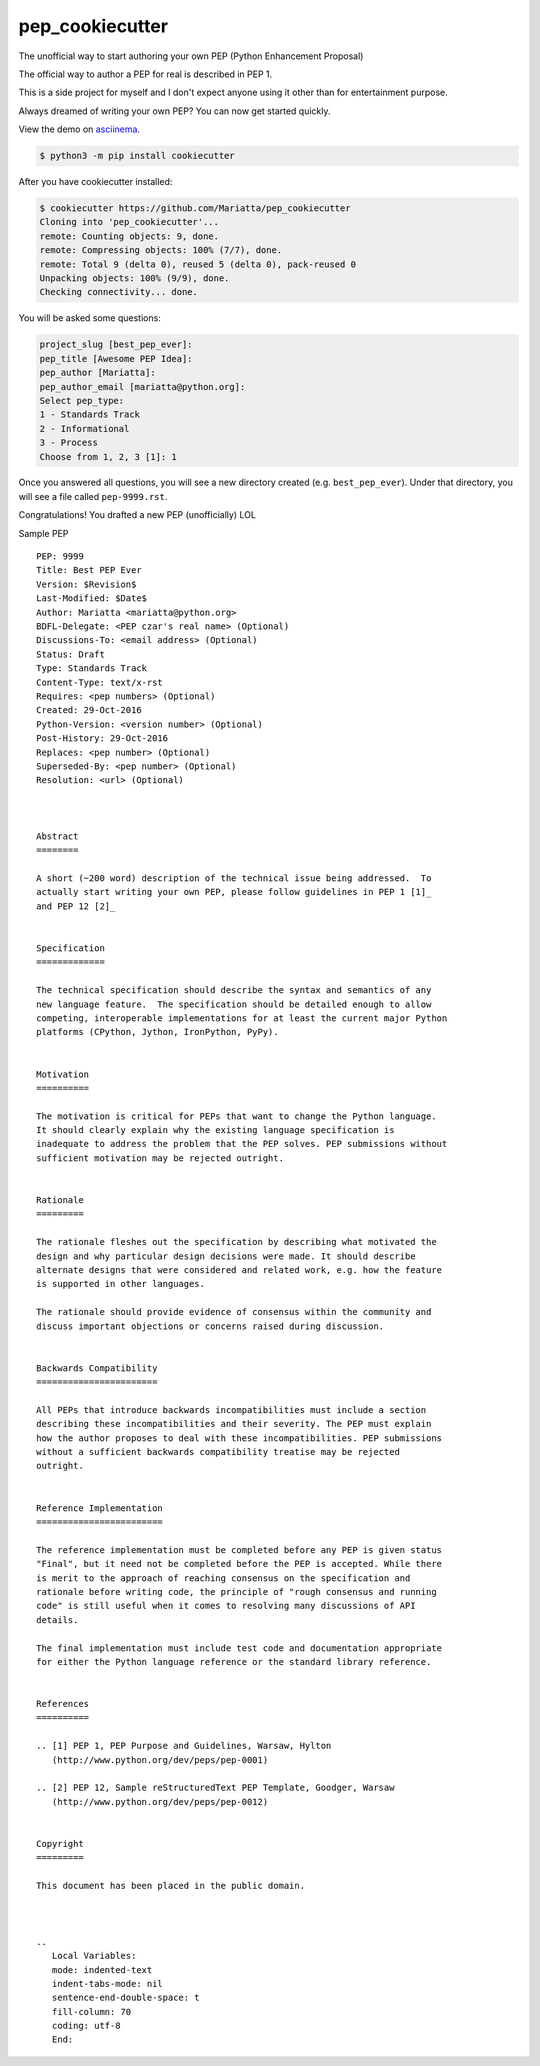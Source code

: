 pep_cookiecutter
================

The unofficial way to start authoring your own PEP (Python Enhancement Proposal)

The official way to author a PEP for real is described in PEP 1.

This is a side project for myself and I don't expect anyone using it other 
than for entertainment purpose.

Always dreamed of writing your own PEP? You can now get started quickly.

View the demo on asciinema_.


.. code-block:: bash

	$ python3 -m pip install cookiecutter

After you have cookiecutter installed:

.. code-block:: bash

	$ cookiecutter https://github.com/Mariatta/pep_cookiecutter
	Cloning into 'pep_cookiecutter'...
	remote: Counting objects: 9, done.
	remote: Compressing objects: 100% (7/7), done.
	remote: Total 9 (delta 0), reused 5 (delta 0), pack-reused 0
	Unpacking objects: 100% (9/9), done.
	Checking connectivity... done.


You will be asked some questions:

.. code-block:: bash

   project_slug [best_pep_ever]: 
   pep_title [Awesome PEP Idea]: 
   pep_author [Mariatta]: 
   pep_author_email [mariatta@python.org]:
   Select pep_type:
   1 - Standards Track
   2 - Informational
   3 - Process
   Choose from 1, 2, 3 [1]: 1
   
Once you answered all questions, you will see a new directory created (e.g. ``best_pep_ever``).
Under that directory, you will see a file called ``pep-9999.rst``.

Congratulations! You drafted a new PEP (unofficially) LOL


Sample PEP 

:: 

   PEP: 9999
   Title: Best PEP Ever
   Version: $Revision$
   Last-Modified: $Date$
   Author: Mariatta <mariatta@python.org>
   BDFL-Delegate: <PEP czar's real name> (Optional)
   Discussions-To: <email address> (Optional)
   Status: Draft
   Type: Standards Track
   Content-Type: text/x-rst
   Requires: <pep numbers> (Optional)
   Created: 29-Oct-2016
   Python-Version: <version number> (Optional)
   Post-History: 29-Oct-2016
   Replaces: <pep number> (Optional)
   Superseded-By: <pep number> (Optional)
   Resolution: <url> (Optional)



   Abstract
   ========
    
   A short (~200 word) description of the technical issue being addressed.  To
   actually start writing your own PEP, please follow guidelines in PEP 1 [1]_
   and PEP 12 [2]_
    
    
   Specification
   =============
    
   The technical specification should describe the syntax and semantics of any
   new language feature.  The specification should be detailed enough to allow
   competing, interoperable implementations for at least the current major Python
   platforms (CPython, Jython, IronPython, PyPy).
    
    
   Motivation
   ==========
    
   The motivation is critical for PEPs that want to change the Python language.
   It should clearly explain why the existing language specification is
   inadequate to address the problem that the PEP solves. PEP submissions without
   sufficient motivation may be rejected outright.
    
    
   Rationale
   =========
    
   The rationale fleshes out the specification by describing what motivated the
   design and why particular design decisions were made. It should describe
   alternate designs that were considered and related work, e.g. how the feature
   is supported in other languages.
    
   The rationale should provide evidence of consensus within the community and
   discuss important objections or concerns raised during discussion.
    
    
   Backwards Compatibility
   =======================
    
   All PEPs that introduce backwards incompatibilities must include a section
   describing these incompatibilities and their severity. The PEP must explain
   how the author proposes to deal with these incompatibilities. PEP submissions
   without a sufficient backwards compatibility treatise may be rejected
   outright.
    
    
   Reference Implementation
   ========================
    
   The reference implementation must be completed before any PEP is given status
   "Final", but it need not be completed before the PEP is accepted. While there
   is merit to the approach of reaching consensus on the specification and
   rationale before writing code, the principle of "rough consensus and running
   code" is still useful when it comes to resolving many discussions of API
   details.
    
   The final implementation must include test code and documentation appropriate
   for either the Python language reference or the standard library reference.
    
    
   References
   ==========
    
   .. [1] PEP 1, PEP Purpose and Guidelines, Warsaw, Hylton
      (http://www.python.org/dev/peps/pep-0001)
    
   .. [2] PEP 12, Sample reStructuredText PEP Template, Goodger, Warsaw
      (http://www.python.org/dev/peps/pep-0012)
    
    
   Copyright
   =========
    
   This document has been placed in the public domain.
    
    
    
   ..
      Local Variables:
      mode: indented-text
      indent-tabs-mode: nil
      sentence-end-double-space: t
      fill-column: 70
      coding: utf-8
      End:


.. _asciinema: https://asciinema.org/a/93898
